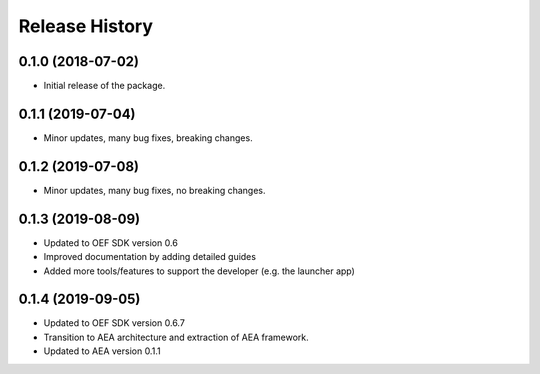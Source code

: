 Release History
===============

0.1.0 (2018-07-02)
-------------------

- Initial release of the package.

0.1.1 (2019-07-04)
-------------------

- Minor updates, many bug fixes, breaking changes.

0.1.2 (2019-07-08)
-------------------

- Minor updates, many bug fixes, no breaking changes.

0.1.3 (2019-08-09)
-------------------

- Updated to OEF SDK version 0.6
- Improved documentation by adding detailed guides
- Added more tools/features to support the developer (e.g. the launcher app)

0.1.4 (2019-09-05)
-------------------

- Updated to OEF SDK version 0.6.7
- Transition to AEA architecture and extraction of AEA framework.
- Updated to AEA version 0.1.1

